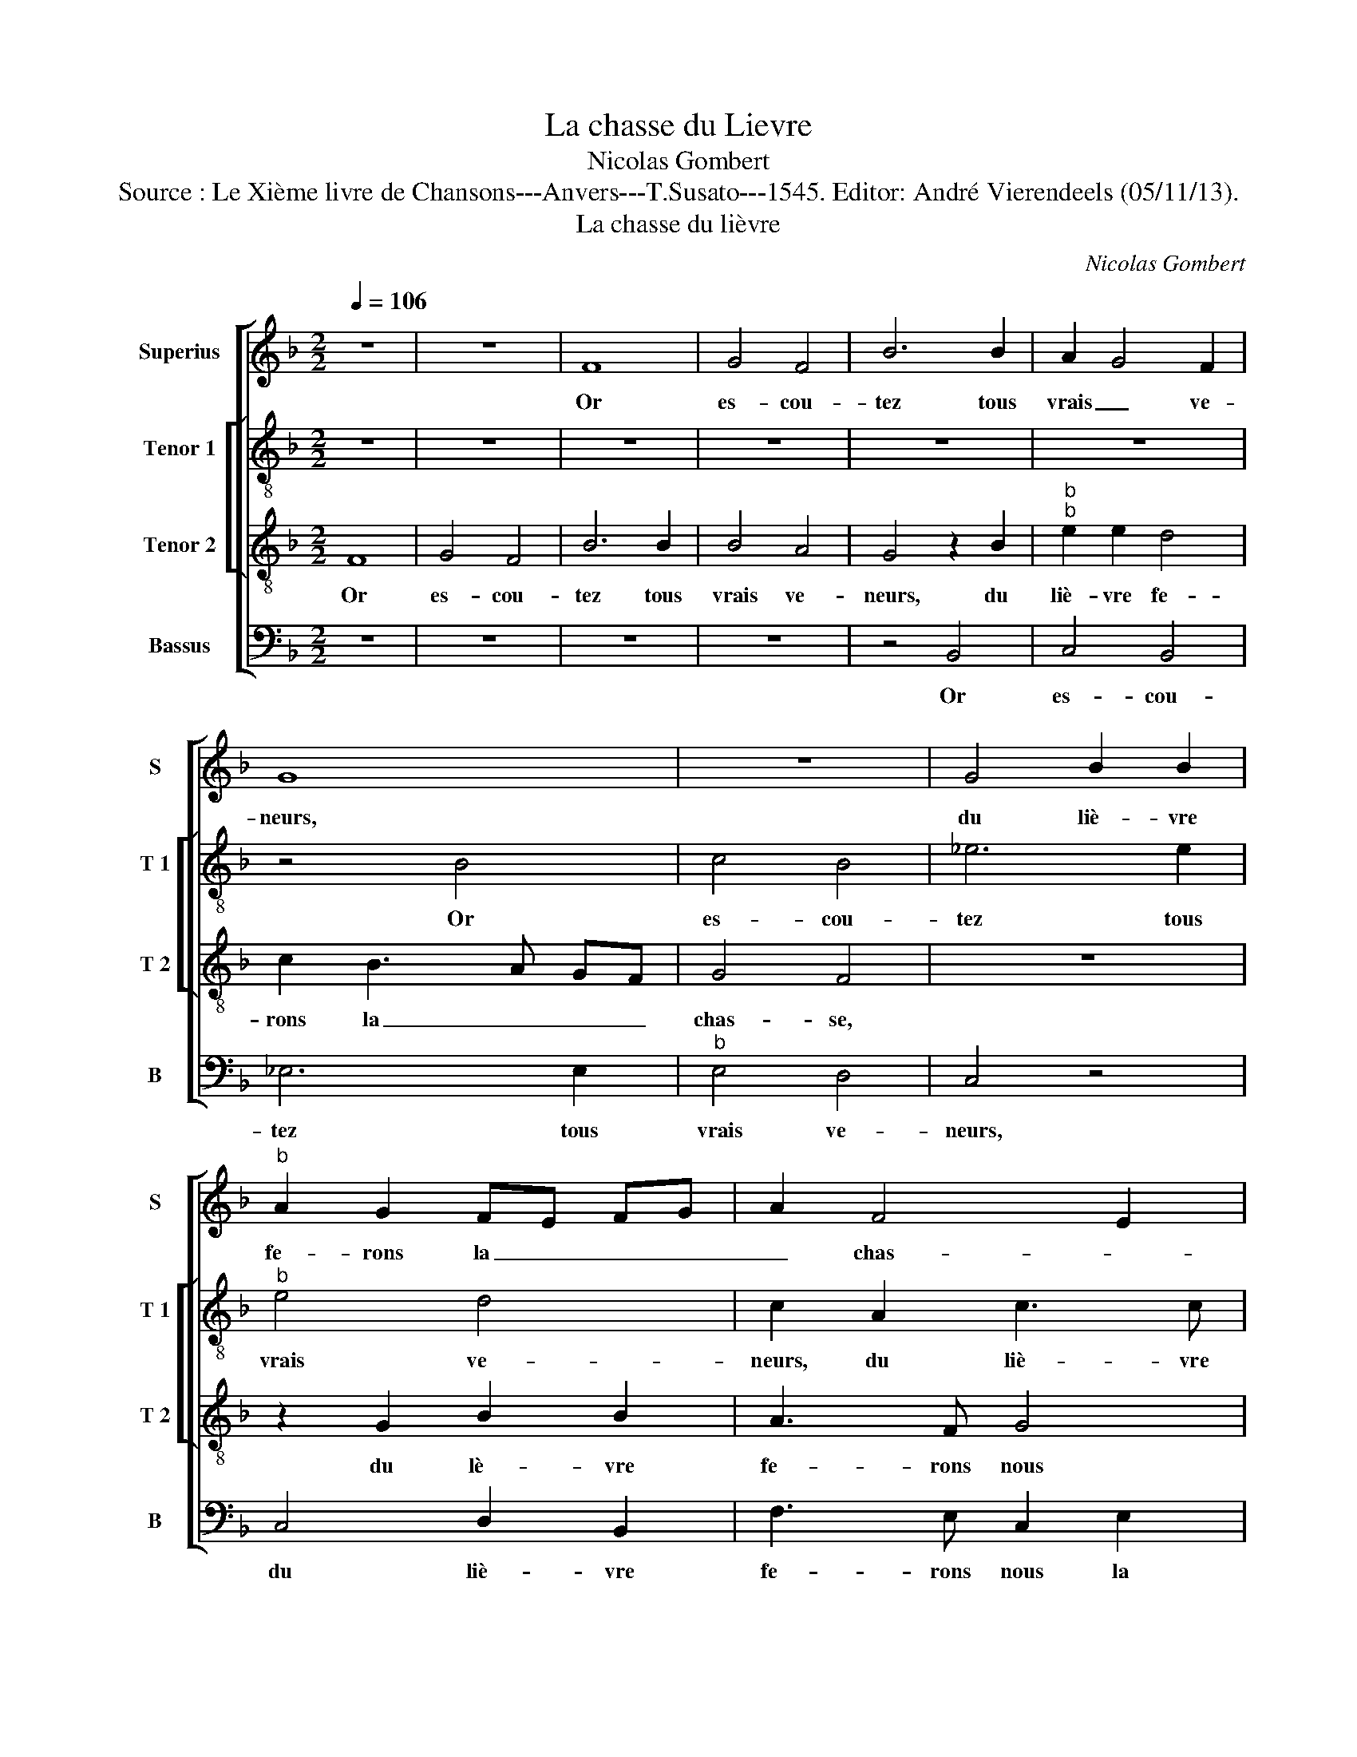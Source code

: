 X:1
T:La chasse du Lievre
T:Nicolas Gombert
T:Source : Le Xième livre de Chansons---Anvers---T.Susato---1545. Editor: André Vierendeels (05/11/13).
T:La chasse du lièvre
C:Nicolas Gombert
%%score [ 1 [ 2 3 ] 4 ]
L:1/8
Q:1/4=106
M:2/2
K:F
V:1 treble nm="Superius" snm="S"
V:2 treble-8 nm="Tenor 1" snm="T 1"
V:3 treble-8 nm="Tenor 2" snm="T 2"
V:4 bass nm="Bassus" snm="B"
V:1
 z8 | z8 | F8 | G4 F4 | B6 B2 | A2 G4 F2 | G8 | z8 | G4 B2 B2 |"^b" A2 G2 FE FG | A2 F4 E2 | %11
w: ||Or|es- cou-|tez tous|vrais _ ve-|neurs,||du liè- vre|fe- rons la _ _ _|_ chas- *|
 F4 z2 G2 | B6 B2 | A3 F G2 A2- | AG F4 E2 | F2 F2 F2 F2 | A3 A G2 G2 | F3 E D4 | z2 G2 B2 B2 | %19
w: se, du|liè- vre|fe- * * rons,|_ la chas- *|se. Res- jou- is-|sons, a- mou- reux|cueurs, _ _|or chas- cun|
 A4 G3 E | F2 G4 F2 | BG AB c3 B | AG F4 E2 | F4 z4 | F2 FG AB c2- | c2 d2 cB AG | F8 | z4 F2 FG | %28
w: plai- sir a-|mas- * *|||se,|as- sem- * blons _ nous,|_ soy- ons _ de- *|het,|son- nez _|
 AB c4 B2 | c2 c2 d4 | z2 A2 F2 G2 | A2 B2 c2 B2- | B2 A4 G2 | A3 G B2 A2- | A2 G2 A4 | z8 | %36
w: vos- trom- pet- tes|et cor- netz,|pour fai- re|l'as- sem- ble- *|||* * e,||
 z2 A2 c3 B/A/ | G2 G2 B3 A/G/ | F2 F2 A3 G/F/ | G2 A2 A2 c2- | cB/A/ G2 G2 B2- | B A/G/ F2 z2 F2 | %42
w: le vent est _|bon, ai- ons tost _|faict, son- nez a _|vant à peu de-|* * * plait, [à peu|_ de- * plait, à|
 (3:2:2c4 c2 (3:2:2B4 B2 | A4 G4- | G4 z2 D2 | (3:2:2G4 G2 (3:2:2F4 F2 | E4 D2 d2 | %47
w: nous est la jour-|ne- e,|_ à|nous est la jour-|ne- e, à|
 cB/A/ G/F/ E/D/ C B,2 C | DE F/G/ A/B/ c2 F2- | F2 E2 F4 | z4 A4- | A8- | A4 z4 | A8- | A4 A4- | %55
w: nous _ _ _ _ _ _ _ _ _|est _ la _ _ _ jour- ne-|* * e,|theuc|_||theuc|_ jouf|
 A4 z2 A2 | A2 A4 A2 | z2 A4 A2- | A2 A2 A4 | G4 F2 F2 | F2 F2 F4 | E8- | E4 E4 | E8 | c8- | c8- | %66
w: _ jouf|jouf jouf jouf|jouf jouf|_ jouf jouf|jouf jouf jouf|jouf jouf jouf|theuc|_ theuc|theuc|theuc.|_|
 c8- | c8- | c8 || z8 | z8 | z8 | z2 A2 A2 A2 | B3 A GF B2 | A2 G3 F/E/ F2 | G2 A2 A2 A2 | %76
w: ||||||Main- te nant|as- sem- blés _ nous|a- vons _ _ des-|chiens, des chiens pour|
 G2 F2 B4 | A4 z2 A2 | A4 z2 A2 | A2 A2 B4 | A2 G2 d4 | c4 z2 c2 | c3 B A2 G2 | F2 B2 A2 G2- | %84
w: nous es- ba-|tre, si|fault, si|fault bien le|buis- son bat-|tre, af-|fin que cour- rent|les fai- * *|
 GF F4 E2 | F4 A4- | A4 z4 | z4 (3c3 c c2 | (3:2:2c4 c2 (3:2:2B4 G2 | (3:2:2A4 B2 (3:2:2c4 c2 | %90
w: |* sons,|_|or lais- sez|cou- rir brif- faut|pre- mier, car il|
 (3:2:2B4 A2 (3:2:2G4 F2 | (3:2:2A4 c2 (3:2:2B4 A2 | (3G2 A3 G (3:2:2F4 E2 | F2 z A A2 A2 | %94
w: scait trop bien le|mes- tier de les-|trou- ver au gis- *|te, aus- si cla-|
 G2 F2 B2 B2 | A2 c2 c2 c2 | B2 A2 A2 G2 | A2 z G G2 G2 | EDEF GE A2 | G2 F3 E/D/ E2 | F4 z2 c2 | %101
w: baut che vieux rou-|tier a- vec cor-|bel, bru- nel, pou-|lier, les- quelz sont|seu- * * * * * res|et ad- * * vi-|sez, te-|
 cBAB cd c2 | A2 c2 cBAB | cd c2 A4 | A8- | A8- | A8 | z2 A2 A2 F2 | G2 A2 B4 | G2 F2 F2 F2 | %110
w: nez bien le- vri- ers et le-|vret- tes par les col- letz|et voz la- cet-|tes,|_||qu'ilz ne fa-|cent dom- mai-|ge de lan- chier|
 E3 C F3 E/D/ |[M:3/2] E4 F2 F4 D2 | D4 G2 G4 E2 | E4 G2 A4 G2 | F2 G4 F4 E2 | F8 G4 | A8 F4 | %117
w: au bos- cai- * *|ge, ain- si au-|rons in- con- ti-|nent de la chas-|se les- ba- te-|ment, de|la chas-|
 F4 B6 A2 | G2 F2 E2 D2 C4 | F6 ED E4 | F12 ||[M:2/2] z4 c4 | c4 c4- | c2 c2 c2 c2 | c4 c4 | %125
w: se les- *||ba- * * te-|ment.|Rau|rau rau|_ quien- ail- le|rau rau|
 A4 z2 A2- | A2 A2 A4 | G4 G2 A2 | A2 G2 F2 A2 | G2 F2 E2 A2 | G2 F2 (3E2 D2 E2 | D2 F3 FFF | %132
w: paux hau|_ hau hau|hau brif- faut|le veult raux paux,|le veult raux paux|raux paux raux _ _|paux, her là je le|
 F2 d3 ddd | d4 c3 c | cc c2 A2 AA | A4 B2 BB | B4 B2 B2 | B2 B2 A2 BA | GA B2 A4 | z4 c4- | %140
w: voy, her, là, je le|voy, her, là,|je le voy et qu'il a|peur, et qu'il a|peur, jouf jouf|jouf jouf et tost il|se des- ro- be|theuc|
 c4 c4 | c6 c2 | c2 c2 c2 z2 | c8 | c4 c4- | c2 c2 c2 c2 | c4 z2 c2- | c2 c2 A3 B | c2 c2 cdcB | %149
w: _ theuc|theuc theuc|theuc theuc theuc|theuc|theuc theuc|_ theuc theuc theuc|theuc hau-|* ber- gier et|li- re li- re li- re|
 AG A/A/B c4 | A2 AA A2 A2 | A2 A2 A2 A2 | A3 G/F/ A2 F2 | (3:2:2F4 G2 (3:2:2A4 B2 | %154
w: li- re li- re- lon fa,|n'as tu point veu cou-|rir le liè- vre|li- re lou- rai- ne|cour là hault par|
 (3:2:2c4 B2 (3:2:2A4 G2 | (3:2:2A4 A2 F4 | A2 GA G2 EE/F/ | G2 AA G2 A2 | F2 GA G4 | A2 GG F4 | %160
w: ces bruy- e- res|li- ron fa|li- re li- ron li- re- lon|fa la ber- gie- re|li- re li- ron|li- re li- ron|
 c2 c2 A3 B | cdcB AGAB | c4 A2 AA | AAAA AAAA/A/ | G2 F2 F2 FG | A2 B2 c3 B | A2 F2 A2 BA | %167
w: hau- ber- gier, ber-|gier et li- re- li- re li- ron|fa, à qui sont|mou- tons que tu mai- nes li- re lou-|rai- ne, ilz sont au|ber- gier qui les|mai- ne, li- re- lon|
 F4 A2 GA | G2 GA B2 F2 | A2 GA G2 B/A/B | F2 G/F/G C4 | c4 c4 | c6 c2 | c4 c2 c2 | c2 c2 c4- | %175
w: fa li- re li-|ron la ber- gie- re|li- re- li- ron li- re- lon|fa li- re- lon fa|hau hau|hau quien-|ail- le bru-|nel, ri- del,|
 c2 A2 A4 | c4 c4 | c6 c2 | c6 c2 | c8 | B2 BB BB B2 | B2 c2 cccc | B2 BB BBBB | A2 A2 z2 c2 | %184
w: _ sou- lart,|her her|her brif-|faut le|veult,|a- vant ma- my- e tu-|sche,- a- vant mes a- mours|tu- sche a- vant mes a- mours|ru- sche, et|
 c2 c2 c4 | A2 AA A4 | B2 BB d4- | d2 c2 c2 c2 | c4 z2 G2 | G2 G2 G2 G2 | G2 G2 G3 F/E/ | %191
w: le ve- cy|et où est il?|Et le ve- là|_ il vient de|cha al-|lez y tost, cop-|pes le bois _ _|
 DBBF BBBB | AAGG GFGG | GEEF EF G2 | A2 F2 F2 F2- | FD E2 DE FG | AB c3 B A2 | G2 F4 E2 | %198
w: _ le ve- là prins aus- si est|il, le ve- là prins aus- si- est|il, le- ve- là prins, ve- là|qu'il y de- meu-|* * re, qu'il _ _ _|_ _ meu- * *||
 F2 c2 c2 c2 | c2 z2 c2 c2 | c2 c2 z4 | B4 B2 B2 | B8 | z2 c2 c2 c2 | c2 c2 c4- | c4 B2 BB | %206
w: re, ha ha ha|ha ha ha|ha ha|hau ha- no-|teau,|que dis tu,|ja- co- teau?|_ Es- cou- tez,|
 BB B4 c2 | cccc c2 c2 | c4 z2 B2 | B2 BB B2 B2 | d8 | c2 cc c4 | c2 cc c2 cc | c8- | c8 || %215
w: il est mort, jay|peur qu'il ne soit des- chi-|ré, se|vous ne vous has- tes|fort,|riens n'y se- ra,|riens n'y se- ra de- mou-|ré.|_|
"^La QUATRIESME PARTIE" A8- | A8 | A8- | A8 | A8 | A4 A4 | A6 A2 | A8 | A4 A2 A2 | A6 A2 | A8- | %226
w: Theuc|_|theuc|_|theuc|theuc theuc|theuc theuc|theuc|theuc theuc theuc|theuc theuc|theuc|
 A8 | A8- | A8 | A4 G2 G2 | F2 F2 G3 G | F2 F2 A2 G2 | F3 E/D/ E2 D2- | D2 C2 D4 | %234
w: _|theuc|_|theuc re- ti-|rons nous, re- ti-|rons nous en brief|es- pa- * * *|* * ce,|
 (3:2:2F4 F2 (3:2:2F4 F2 | (3:2:2F4 F2 F2 A2 | G2 F4 E2 | F6 z2 | z4 A2 BA | GBAG A2 F2 | %240
w: le plus tost que|nous pour- rons, que|_ nous pou-|rons,|tra- vail- lé|som- mes en la chas- se,|
 z4 A2 BA | GBAG F2 B2 | cBAc B AG D/E/ | F G2 F G4 | z2 F2 G4 | A2 F3 F G2- | G2 A2 FF G2- | %247
w: de faim, de|soif que nous a- vons, de|faim, de soif que nous a- * * *|* * * vons,|has- tez|vous tost et sen|_ al- lons, et sen|
 G2 A2 F2 F2 | B3 A G2 GG | A2 F4 FF | G2 _E4 z2 | F2 FE D3 C | z8 | z4 B2 BA | G3 F E2 D2 | %255
w: _ al- lons en|ta- ver- ne pren- dre|gis- te, [pren- dre|gis- te,]|où ce bon liè- vre,||où ce bon|liè- vre men- ge-|
 C4 z2 D2 | E4 CDEF | G2 F4 E2 | F2 z4 A2 | B2 G2 ABcA | Bc d4 cB | A2 A2 A4 | z2 A2 A4 | %263
w: rons à|grant faim des dentz bien|vis- * *|te, à|grant faim des dentz bien vis-||te, je boy|à qui?|
 z2 A2 F2 G2 | A4 z4 | F2 FG A2 c2 | c2 B2 c2 z2 | z8 | A2 AB G2 A2 | B2 G2 F2 z2 | A2 Ad c3 B | %271
w: A mon a-|my,|à mon a- my, ce|po- de- lo,||à mon a- my, ce|po- de- lo,|et moy à ty ce|
 A2 G2 FcBG | A2 z2 z4 | z4 F2 GA | B2 A2 G2 F2 | G2 z2 c3 B | A2 cB A2 G2- | G2 F4 E2 | F4 A2 A2 | %279
w: beau de- my, ce beau de-|my,|où tout d'ung|coup ce de- my-|lot, où- _|_ tout d'ung coup ce|_ de- my|lot, puis nous|
 A2 A2 A2 A2 | A4 A2 AA | A2 A2 A2 A2 | G4 G2 GG | G2 G2 G2 G2 | G4 G3 G | G2 E2 F2 G2 | %286
w: se- rons à re-|pos, quant beut et|men- gé nous au-|rons, puis de- re-|chief com- men- che-|rons tant qu'au-|rons bien de- my-|
 A2 F2 c3 B | A2 Ac B2 A2 | G4 z4 | z6 G2 | GGEE GGEE | GGEE GG E2 | F3 D E3 C | F2 D2 E2 C2 | %294
w: gros, prens là, hos-|tes- se, ve- là le|pot,|ti-|rez à boi- r'aux com- pai- gnons et|a- lu- mez fas- ceaux fa- gotz,|pour aul- cuns chiens|que nous a- vons,|
 F3 F G2 E2 | FF G2 E2 G2 | A2 G2 E4 | z AGA c4 | z AGA c4 |"^b" A2 BA GFEG | AG FE DFGF | %301
w: pour aul- cuns chiens|que nous a- vons, que|nous a- vons,|nos rains au feu|mec- tre vo- lons,|la pan- ce'à ta- * ble, la|pan- ce'à ta- * ble, la pan- ce'à|
 EDCG AG FE/D/ | E2 A,2 C2 D2 | C2 A,2 C2 D2 | C2 G2 c3 B | A2 F2 B3 A | G4 z4 | z4 c2 Bc | %308
w: ta- * ble, le feu au doz, _ _|_ ap- por- tez|nous pou- letz chap-|pons, du beuf, mou-|ton bien gras et|gros,|puis nous com-|
 dBcA G4 | F2 EF GEFD | C8 | F2 AB cBAG | F3 B G2 c2- |[M:2/4] cB/A/ B2 |[M:3/2] c2 A4 B2 G4 | %315
w: pte- rons nos- tr'es- cot,|puis nous com- pte- rons nos- tr'es-|cot,|af- fin que bien nous vous pay-|ons, nous vous pay-||ons, et si pay-|
 A2 F4 G2 E4 | F4 D2 E4 F2 |[M:2/2] E4 c2 cB | AGFB A4- | A4 z4 | c2 cB AGFG | AcFG FG F2- | %322
w: er ne vous pou-|vons, [ne vous pou-|vons,] vous as- si-|gne- rons ung cre- do,|_|vous as- si- gne- rons ung cre-|do, vous as- si- gne- rons ung|
 F2 E2 A2 c2 | cBAG F2 F2 | F2 F2 D2 D2 | C8 |] %326
w: _ cre- do, vous|as- si- gne- rons ung cre-|do, cre- do, cre-|do.|
V:2
 z8 | z8 | z8 | z8 | z8 | z8 | z4 B4 | c4 B4 | _e6 e2 |"^b" e4 d4 | c2 A2 c3 c | B2 A2 G2 g2- | %12
w: ||||||Or|es- cou-|tez tous|vrais ve-|neurs, du liè- vre|fe- rons la chas-|
 gf f4 e2 | f2 F4 E2 | FG AF G2 c2- | c2 A3 B c2 |"^-natural" A2 d3 c/B/ c2 | d2 d2 f2 f2 | %18
w: ||* * * * se. Res-|* jou- is- sons,|a- mou- * * reux|cueurs, or chas- cun|
 e4 d3 B | c2 d4 c2 | d8 | z2 F2 FG AB | c8 | z6 F2 | FG AB c3 d | e2 f2 e2 e2 | d8 | %27
w: plai- sir a-|mas- * *|se,|as- sem- * blons _|nous,|as-|sem- * blons _ nous, _|_ soy- ons de-|het,|
 F2 FG AB c2- | cB AG AG B2 | B2 A2 B2 z d | B2 c2 d2 e2 |"^b" f2 g3 e f2 | g2 f2 d2 e2 | %33
w: son- nez _ _ _ _|_ voz trom- * pet- * tes|et cor- netz, pour|fai- re l'as- sem-|ble- * * e,|pour fai- re l'as-|
 c2 f4 e2 | f2 e2 d4 | z2 d2 f2 ed | c4 z2 c2 | e3 d/c/ B2 B2 | d3 c/B/ c3 d | e2 f e/d/ c2 c2 | %40
w: sem- ble- *|* * e,|le vent est _|bon, le|vent est _ bon, ai-|ons _ _ tost _|_ faict, _ _ _ son|
 e3 d/c/ B2 B2 | d3 c/B/ A4 | z2 c2 g3 g | f3 f e4 |"^b" d2 e3 d d2- | d2 c2 d4 | A4 z4 | %47
w: nez a- * vant à|peu de- * plait|à nous est|la jour- nee,|à nous est la|_ jour- ne-|e,|
 z2 c2 (3:2:2g4 g2 | (3:2:2f4 f2 e2 d2 | c4 A4 | f2 f2 f3 f | f2 f2 z4 | f2 f2 f3 f | f2 f4 e2 | %54
w: à nous est|la jour- ne- *|e, her|her her qui en|ail- le,|her her her tri-|pail- le vient|
 f3 c f2 f2 | f2 f2 f2 f2- | f2 e2 f4 | c2 f2 f2 f2 | f2 f3 fff | e4 d2 d2 | d2 d2 d4 | c8- | %62
w: cha brif- faut, vient|cha cla- baut her-|_ cha bru-|nel vient tost cor-|bel cha ma- my- e|tus- sche jouf|theuc jouf jouf|jouf|
 c4 c4- | c4 z2 c2- | c2 c2 c2 A2 | F2 f4 e2- | e2 f2 e2 e2 | e2 e2 e4- | e8 || e4 e2 e2 | %70
w: _ jouf|_ jouf|_ jouf jouf jouf|jouf jouf jouf|_ jouf jouf jouf|jouf jouf jouf.|_|Main- te- nant|
 f3 e g2 f2 | e2 d4 c2 | d2 f2 f2 f2 | f4 d2 d2 | e2 c2 d4 | z2 d2 f2 cd | ec f3 e/d/ e2 | %77
w: as- sem- blés nous|a- * *|vons, main- te- nant|as- sem- blés|nous a- vons|des chiens pour _|nous _ es- * * ba-|
 f4 z2 f2 | f2 f2 f2 c2 | d2 e2 f4- | f2 ed f2 f2 | f4 z2 f2 | f2 f2 (3c2 d2 e2 | f2 e2 c2 _e2- | %84
w: tre, si|fault il bien le|buis- son bat-|* * * tre, af-|fin, af-|fin que cou- * *|rent les fai- *|
 ed cB c4- | c8 | z8 | (3f3 f f2 (3:2:2f4 f2 | (3:2:2e4 c2 (3:2:2d4 e2 | (3:2:2f4 f2 (3:2:2e4 c2 | %90
w: * * * * sons,|_||or lais- sez cou- rir|bruf- faut pre- mier,|car il scait trop|
 (3d3 e f2 (3:2:2d4 d2 | (3:2:2c4 f2 (3:2:2f4 e2- | (3:2:2e2 c4 (3:2:2d2 c4 | A2 c2 d2 f2 | %94
w: bien le mes- tier de|les trou- ver au|gis- te, aus- si|cla- baut che vieux|
 e2 c2 f2 ed | c2 c2 f2 e2 | e2 c2 f2 e2 | c2 z e d2 d2 | c2 e4 dc | d2 B2 c2 c2 | cBAB cd c2 | %101
w: rou- tier a- vec _|cor- bel, pou- lier,|les- quels sont seu-|res les- quelz sont|seu- res et- ad-|vi- sez, te- nez|bien le- vri- ers et le- vret-|
 A2 c2 cBAB | cd c2 A2 c2 | cBAB cd c2 | A2 f2 fede | fg f2 d2 f2 | fede fg f2 | d2 d2 c3 d | %108
w: tes par les col- letz et|voz la- cet- tes, par|les col- letz et voz la- cet-|tes, par les col- letz et|voz la- cet- tes, par|les col- letz et voz la- cet-|tes, qu'ilz ne fa-|
 e2 e2 f4 | e2 d2 c3 B | c2 c2 d4 |[M:3/2] c4 c2 c4 B2 | B4 d2 d4 c2 | c4 e2 e4 e2 | %114
w: cent dom- mai-|ge de lan- chier|au bos- cai-|ge, ain- si au-|rons in- con- ti-|nent de la chas-|
 d3 c d2 c2 d2 c2 | c8 e4 | f8 d4 | d8 _e4- | e2 f2 g4 f4 | d4 c8 | c12 ||[M:2/2] z8 | z4 f4 | %123
w: se les es- ba- * te-|ment, de|la chas-|se les-|* * ba- *|* te-|ment.||Rau|
 f4 f4- | f2 f2 f2 f2 | f2 f2 f4- | f4 f4 | e4 e4 | e4 c4 | c6 c2 | c4 c4 | A2 d3 ddd | d2 f3 fff | %133
w: rau rau|_ quien- ail- le|hau hau paux|_ jouf|jouf jouf|jouf brif-|faut le|veult raux|paux, her là, je le|voy, her, là, je le|
 f4 e4 | f2 e2 f2 ff | f2 f2 ff f2 | gg f2 d2 dd | d4 f2 ga | ba g2 f4 | f2 ff ff f2 | %140
w: voy, jouf|jouf jouf jouf- ha- lu-|vart, jouf ha- lu- vart,|ha- lu- vart et quil a|peur et tost il|se des- ro- be|jouf jouf jouf jouf haup haup|
 e2 e2 z2 e2 | e4 A2 AA | A2 A2 G2 A2- | AAGG A4 | G2 G2 GGGG | G2 A2 A2 AA | c2 BA G4 | A4 z2 c2 | %148
w: haup haup haup|haup viens cha quien-|ail- le, viens cha|_ mec- tons sur rou-|te,- viens cha quien- ail- le,|mec- tons sur rou- te,|mec- tons sur rou-|te et|
 cdcB AG A/A/B | c2 F2 F2 F2 | F2 F2 F4 | f2 ff f2 ff/f/ | ff f/f/d f2 c2 | %153
w: li- re li- re li- re li- re li-|ron hau que vous|plait mon- seur|nas tu point veu cou- rir le|liè- vre,- li- re lou- rai- ne|
 (3:2:2c4 c2 (3:2:2f4 f2 | (3:2:2f4 f2 (3:2:2f4 f2 | (3f3 e f2 c2 aa/a/ | ffgf e2 gg/f/ | %157
w: cour là hault par|ces bruy- e- res|li- re- lon fa li- re li-|ron li- re li- ron li- re- lon|
 e2 ff e2 f2 | a2 gf e4 | f2 ee c4 | z2 f2 f2 f2 | f2 f2 f2 f2 | f2 f2 f2 f2 | c2 d2 d2 d2 | %164
w: fa la ber- gie- re|li- re- lon fa|li- re- lon fa-|jouf jouf jouf|jouf jouf jouf ha|hau hau quien- ail-|le hoir hoir hoir|
 d2 c2 ffff | f2 d2 z2 f2- | ffff ffff | d2 f2 f2 z f | d2 e2 f2 d2 | f2 ef d2 d2 | d4 e4 | %171
w: hoir ve- la qu'il y de-|meu- re, hau|_ rau rau cor- bel, bor- del sou-|lart, sou- lart, jouf|jouf jouf jouf jouf|jouf jouf jouf jouf fouf|jouf hau|
 e4 e4- | e2 e2 e2 e2 | e4 e2 e2 | e6 c2 | c8 | z2 f2 f2 f2 | e4 e2 e2 | e6 c2 | c2 A2 AAAA | %180
w: raux rau|_ quien- ail- le|bru- nel, ri-|del, sou-|lart,|her her her|her her brif-|faut le|veult, a- vant mes a- mours|
 d2 d2 dddd | d2 c2 cAAA | d2 dd dddB | c2 c2 z4 | f8- | f8 | f8- | f8 | z2 c2 d2 _e2 | %189
w: tu- sche, a- vant mes a-|mours tu- sche, a- vant mes|a- mours tu- sche, a- vant mes|a- mours,|theuc|_|theuc|_|al- lez y|
"^b""^b""^b" ddee d2 e2 |"^b""^b" d2 e2 e4 | f2 ff g2 f2 | f2 d2 ffdd | egga g f2 e | f2 c2 A3 A | %195
w: tost cop- pes le bois, cop-|pes le bois,|le ve- là prins aus-|si est il, ve- là qu'il|y de- meu- re,- _ _ _|_ il fault qu'il|
 dd c2 A2 d2 | e6 dc | d2 B2 c4- | c4 z2 f2 | f2 f2 f2 f2 | F2 F2 B2 BB | B2 g2 gg g2 | %202
w: y de- meu- re, qu'il|y de- *|meu- * re,|_ ha|ha ha ha ha|ha ha hau ha- no-|teau, hau ha- no- teau,|
 g2 gg g3 g | gggg g4 | z2 e2 fgff | _e2 e2 e2 e2 |"^b""^b""^b" e2 e2 e2 e2 | eeee f2 f2 | e4 z4 | %209
w: hau ha- no- teau, que-|dis tu, ja- co- teau,|que dis tu, ja- co-|teau? Es- cou- tez,|il est mort, jay|peur qu'il ne soit des- chi-|ré,|
 f8 | f8- | f8- | f8- | f8- | f8 || F4 F4 | f4 f4 | e3 e e2 e2 | f3 f ffff | e3 e eeee | f4 f4 | %221
w: theuc|theuc|_||||Ha ha|ha ha|quien- ail- le ha|quien- ail- le ha ha ha|quien- ail- le ha ha ha|jouf jouf|
 f4 f4 | f4 f4 | f4 f4 | f2 c2 f2 f2 | f2 f2 f2 c2 | f2 f2 f2 f2 | f4 z2 c2 | f2 f2 f2 c2 | %229
w: jouf jouf|jouf jouf|jouf jouf|jouf jouf jouf jouf|jouf jouf jouf jouf|jouf jouf joufn jouf|jouf ha|ha cla- baut ha|
 f2 f2 e4 | d4 c2 c2 | d3 d e2 e2 | d2 z d c2 B2 | B2 AG A2 BB | d3 d c2 c2 | d4 c3 f | %236
w: ha brif- faut|re- ti- rons|nous, re- ti- rons|nous en brief es-|pa- * * ce, le plus|tost que nous pour-|rons, le plus|
 e2 c2 d2 c2 | A4 z4 | z6 d2 |"^b""^b" edce dc d2 | B2 z4 d2 |"^b""^b" edce dc B2 | _e2 fe d2 z2 | %243
w: tost que nous pour-|rons,|tra-|vail- lé som- mes en la chas-|se, de|faim, de soif que nous a- vons,|que nous a- vons,|
 c2 d4 e2 | c2 d2 d2 e2 | c2 d4 d2 | e2 c2 d4 | e2 c2 d4- | d2 B2 e3 d | c2 cc d4 | B2 BB c3 B | %251
w: has- tes vous|tost, has- tes vous|tost- et sen|al- lons, et|sen al- lons|_ en ta- ver-|ne pren- dre gis-|te, pren- dre gis- *|
 A2 B2 z4 |"^b""^b" e2 ed c2 B2 | A2 G4 F2 | _e2 ed c2 B2 | A2 G2 F4 | z2 G2 AFGA | B2 A2 G4 | z8 | %259
w: * te,|où ce bon liè- vre|men- ge- rons,|où ce bon liè- vre|men- ge- rons|à grant faim des dentz|bien vis- te,||
 d2 e2 cdef | g2 f4 e2 | f4 z2 f2 | f4 z2 f2 | f4 z4 | z2 F2 G2 A2 | B4 z4 | f2 eg e2 f2 | %267
w: à grant faim des dentz bien|vis- * *|te, je|boy, à|qui?|A mon a-|my,|à mon a- my, ce|
 g2 f4 e2 | f2 z2 e2 ee | f2 e2 d2 d2 | c2 z2 z4 | z4 c2 de | f3 e d2 c2 | Bfec d4 | B2 cd eedc | %275
w: po- de- *|lo, à mon a-|my, ce po- de-|lo,|et moy à|ty ce beau de-|my, ce beau de- my,|où tout d'ung coup ce de- my|
 Bcde f3 d | f3 d e2 e2 | d2 c2 cccc | d4 z2 c2 | f3 f ff e2 | ccff ff e2 | d2 z2 ABcd | %282
w: lot, où tout d'ung coup ce|de- my lot, où|tout d'ung coup ce de- my|lot, puis|nous se- rons à re-|pos, puis nous se- rons à re-|pos, quant beut et men-|
 e2 ee d2 z e |"^b" d2 e2 deee |"^b""^b""^b""^b" eedc B2 ee | e3 c d3 e | f4 z2 c2 | f3 e d2 df | %288
w: gé nous au- rons, puis|de- re- chief com- men- che-|rons, com- men- che- rons tant qu'au-|rons bien de- mi-|gros, prens|là, hos- tes- se, ve-|
 e3 d c2 c2 | fedd/d/ c2 B2 | cccc cccc | cccc cccc | d4 z2 c2 | A2 B2 GGAA | Fc d2 B2 cc | %295
w: là le pot, prens|là, hos- tes- se ve- là le|pot, ti- rez à boi- re'aux com- pai-|gnons et a- lu- mez fas- ceaux fa-|gotz, pour|aul- cuns chiens que nous a-|vons, que nous a- vons, que|
 ABGB c2 e2 | d4 c4 | z3 f ef a2- | a2 z f ef a2 | z2 d2 _ed c2 | ccdc B2 B2 | cBAG c2 c2 | %302
w: nous a- vons, que nous _|a- vons,|nos rains au feu,|_ nos rains au feu|la pan- ce'à ta-|ble; le- feu au doz, le|feu au doz, le feu au|
 c2 z c f2 f2 | e2 c2 f2 f2 | e6 c2 | f3 e d2 B2 |"^b" e3 d c4 | z2 f2 efge | fd c2 e2 dc- | %309
w: doz, ap- por- tez|nous pou- letz chap-|pons, du|beuf mou- ton bien|gras et gros,|puis nous com- pte- rons|nos- tr'es- cot, puis nous com-|
 cBcA B c2 B | c2 z2 F2 AB | cBAG FGAB | c2 f2 e2 g2- |[M:2/4] gf g2 |[M:3/2]"^b" e4 f2 d2 e4 | %315
w: * pte- rons nos- tr'es- * *|cot, af- fin que|bien nous vous pay- ons, af- fin que|bien nous vous pay-||ons, et si pay-|
 c2 d4 B2 c4 | A2 d4 c4 B2 |[M:2/2] c2 c2 cBAG | FBAG F4 | z4 B2 AG | A3 G F2 f2 | fedc dedd | %322
w: er ne vous pou-|vons, ne vous pou-|vons, vous as- si- gne- rons|ung cre- do, cre- do,|ung cre- do,|ung cre- do, vous|as- si- gne- rons ung cre- do, cre-|
 c2 c3 BAG | F2 f2 fedc | BAdc B2 B2 | A8 |] %326
w: do, ung cre- do, cre-|do, vous as- si- gne- rons|ung cre- do, cre- do, cre-|do.|
V:3
 F8 | G4 F4 | B6 B2 | B4 A4 | G4 z2 B2 |"^b""^b" e2 e2 d4 | c2 B3 A GF | G4 F4 | z8 | z2 G2 B2 B2 | %10
w: Or|es- cou-|tez tous|vrais ve-|neurs, du|liè- vre fe-|rons la _ _ _|chas- se,||du lè- vre|
 A3 F G4 | d3 c B2 d2- | dc BA B4 | c4 z2 c2 | A3 B c2 G2 | A2 c3 B AG | F4 z2 G2 | B2 B2 A4 | %18
w: fe- rons nous|la _ _ chas-||se. Res-|jou- * is- sons,|a- mou- * reux _|cueurs, or|chas- cun plai-|
 G4 z4 | z4 G4 | B2 B2 A4 | G2 cB AG F2 | A4 G4 | F2 FG AB c2 | d2 cB AG F2 | z2 B2 G2 c2 | %26
w: sir|a-|mas- se, plai-|sir a- * * * mas-|se, _|as- sem- * blons _ nous,|soy- ons _ de- * het,|soy- ons de-|
 A2 B2 Bc de | f2 F2 FG AB | c2 CD EC F2- | F2 E2 F4 | z8 | z6 B2 | G2 A2 B2 c2- | cA d4 c2 | %34
w: het, son nez- trom- pet- *|tes, son- nez trom- pe- *|tes et _ _ _ _|_ cor- netz,||pour|fai- re- l'as- e-|sem- * ble- *|
 B4 A2 F2- | FG A4 G2 | A8 | z2 E2 G3 F/E/ | D2 D2 F3 E/D/ | C2 F2 z2 A2 | c3 B/A/ G2 G2 | %41
w: ||e,|le vent est _|bon, ai- ons _ _|tost faict, son-|nez a- * vant à|
 B3 A/G/ F2 D2 | E2 F3 D E2 | F2 z F (3:2:2c4 c2 | (3:2:2B4 B2 (3:2:2A4 A2 | G4 A2 F2 | %46
w: peu de- * plait, à|peu de- * *|plait, à nous est|la jour- ne- e,|à nous est|
 (3:2:2c4 c2 (3:2:2B4 B2 | A4 G2 G2 | A2 GF A2 B2 | G4 F4 | z2 c2 c2 c2- | cc c2 c4 | %52
w: la jour- ne- e|à nous est|la jour- * * *|ne- e,|her her qui|_ en ail- le,|
 z2 c2 c2 c2- | cc c2 c4 | z2 c2 c2 c2 | c2 z c c2 c2 | d2 c4 c2 | c4 c3 c | c2 c2 c2 c2- | %59
w: her her her|_ tri- pail- le,|vient cha brif-|faut, vient cha cla-|baut her bru-|nel vient cha|cor- bel cha ma-|
 cccc A2 A2 | A4 B4 | z2 G4 G2 | G2 A2 AAGE | G2 GG GGGG | G2 G2 A2 c2 | A2 F2 A2 G2 | A4 A2 F2 | %67
w: * my- e tus- sche jouf|jouf jouf|jouf jof|cha ma- my- e tus- sche|her brou- tart her sou- lart jouf|jouf jouf jouf jouf|jouf jouf jouf jouf|jouf jouf jouf|
 G2 A2 A4- | A8 || z4 c4 | c2 c2 d3 c | B2 A2 G4 | A2 d2 c2 c2 | d3 c BA d2 | cB AG A4 | %75
w: jouf jouf jouf.|_|Main-|te- nant as- sem-|blés nous a-|vons, main- te- nant|as- sem- * * blés|nous _ _ _ a-|
 G2 F2 A3 B | c2 d4 cB | c2 d2 c4 | z2 d2 cB AG | F2 c2 d4 | c2 B2 A4 | z2 A2 A4 | z2 c2 c3 B | %83
w: vons des chiens pour|nous es- * *|* ba- tre,|si fault _ bien _|le buis- son|ba- * tre,|af- fin,|af- fin que|
 A2 G2 F2 B2- | BA F2 G4 | A4 z4 | (3c3 c c2 (3:2:2c4 c2 | (3:2:2B4 B2 (3:2:2A4 A2 | %88
w: cour- rent les fai-||sons,|or lais- sez cou- rir|brif- faut le pre-|
 (3c3 B A2 (3:2:2G4 G2 | (3:2:2d4 d2 (3:2:2c4 A2 | (3:2:2B4 c2 (3:2:2B4 B2 | %91
w: mier _ _ car il|scait trop bien le|mes- * tier de|
 (3:2:2A4 A2 (3:2:2d4 c2 | (3:2:2c4 A2 (3:2:2B2 G4 | F2 z F F2 F2 | G2 A2 A2 G2 | A2 z A A2 A2 | %96
w: les trou- ver au|gis- * * *|te, aus- si cla-|baut che vieux rou-|tier a- vec cor-|
 G2 F2 B2 B2 | A2 z c B2 B2 | G2 c3 B AG | BA GF G4 | F2 c2 cBAB | cd c2 A2 c2 | cBAB cd c2 | %103
w: bel, bru- nel, pou-|lier, les- quelz sont|seu- res et ad- *|vi- * * * sez,|te- nez bien le- vri- ers|et le- vret- tes par|les col- letz et voz la- cet-|
 A4 z4 | F2 FE DEFG | F2 D2 F2 FE | DEFG F2 D2 | F4 A2 A2 | c2 c2 d4 | c2 A2 A2 F2 | G2 A2 B4 | %111
w: tes,|par les col- letz et voz la-|cet- tes, par les col-|letz et voz la- cet- tes,|qu'ilz ne fa-|cent dom- mai-|ge de lan- chier|au bos- cai-|
[M:3/2] G4 A2 A4 F2 | F4 B2 B4 G2 | G4 c2 c4 c2 | A2 B4 A2 G4 | F8 c4 | c4 A4 B4- | %117
w: ge, ain- si au-|rons in- con- ti-|nent de la chas-|se les- ba- te-|ment, de|la chas- se|
 B2 A2 G2 F2 _E4 | c6 B2 A2 G2 | B4 G8 | F12 ||[M:2/2] A8- | A8- | A8- | A8 | z2 c4 c2 | c6 c2 | %127
w: _ _ _ _ les-|ba- * * *|* te-|ment.|Theuc|_|||rau rau|rau quien-|
 c2 c2 c4 | c4 A3 F | G2 A2 G2 z F | G2 A2 G2 G2 | F2 B3 BBB | B4 A3 A | AA A2 A2 G2 | %134
w: ail- le rau|raux paux brif-|faut le veult brif-|faut le veult raux|paux, her là, je le|voy, her, là,|je le voy, jouf jouf|
 A2 G2 cc c2 | dd c2 d2 dd | d4 ff f2 | ff f2 z2 d2 | dddd d2 d2 | cc c2 AA A2 | G2 A2 G2 A2 | %141
w: jouf jouf ha- lu- vart,|[ha- le- vart] et qu'il a|peur, ha- lu- vart,|ha- lu- vart, et|tost il se des- ro- be,|jouf jouf jouf houp houp houp|houp houp houp houp|
 G2 AA E2 E2 | F2 E4 F2 | E2 E2 F2 F2 | E2 E2 EEEE | E2 EE FE A2- | AG F4 E2 | F2 c4 c2 | %148
w: vien cha quien- ail- le|vuou vuou vuou|vuou vuou vuou vuou|vuou viens cha quien- ail- le,|mec- tons sur rou- * *||te, hau- ber-|
 A3 B c2 c2 | cdcB AG A/A/B | c4 c2 cc | c2 cc/c/ c2 c2 | c3 c/A/ c2 A2 | (3:2:2A4 B2 (3:2:2c4 d2 | %154
w: gier, ber- gier et|li- re li- re li- re li- re- lon|fa,- n'as tu point|veu cou- rir le liè- vre|li- re lou- rai- ne|cour là haut par|
 (3:2:2A4 d2 (3:2:2c4 B2 | (3:2:2c4 d2 A2 c2 | c6 c2 | c2 c2 c2 c2 | c2 c2 c4- | c2 c2 A4- | %160
w: ces bruy- e- res|li- ron fa hau|hau de|par dieu mon a-|my cor- bel-|* le vault|
 A4 c2 c2 | A3 B cdcB | AGAB cccc | AAFF FFFF/F/ | B2 A2 A2 d2 | c2 B2 A2 AB | c2 A2 d3 d/d/ | %167
w: _ hau ber-|gier et li- re li- re|li- re li- re- lon, à qui sont|mou- tons que tu mai- ne li- re lou-|rai- ne, ilz sont|au ber- gier qui les|mai- ne li- re- lon-|
 A2 d2 c2 Bc | B2 cc d2 B2 | c2 Bc B2 dd/d/ | B2 B2 B/B/ G2 G/G/ | A4 G2 G2 | EF G2 A4 | %173
w: fa et li- re li-|ron, la ber- gie- re|li- re li- ron li- re- lon|fa li- re- lon fa li- re-|lon, que vous|plaist il mon- sei-|
 G3 G A2 AA | A2 A2 A2 A2 | A3 A/F/ A2 F2 | (3:2:2F4 G2 (3:2:2A4 B2 | (3:2:2c4 B2 (3:2:2A4 G2 | %178
w: gneur, va ce che- min|qui ver- doi- e|li- re lou- rai- ne,|tu vois bien qui|ne se bou- ge,|
 (3:2:2A4 B2 c2 A2- | AF A/A/F c2 A2 | G3 A B2 F2 | G2 AG F4 | G2 GB F2 G/A/F | F4 A2 AA | %184
w: li- ron fa li-|* re li- re- lon fa li-|re lou- rai- ne|li- re li- re|li- re- lon fa li- re- lon|fa, et- le ve-|
 A4 c2 cc | dddd d4 | d2 dd dBBB | A2 A2 A4- | A4 B4 | B2 B2 B2 B2 | B2 B2 B4- | B2 d2 d2 d2 | %192
w: cy, et où est|il, et où est il?|Et le ve- là, il vient de|cha de cha,|_ al-|lez y tost cop-|pes le bois,|_ ve- là prins|
 c2 B2 A2 B2 | c6 c2 | c2 A2 c2 d2 | B2 AG FG AB | c3 B/A/ G2 c2 | BA GF G4 | F2 A2 A2 A2 | %199
w: aus- si est il,|ve- là,|qu'il y de- meu-||* * * re, il|fault, _ _ _ _|il fault qu'il meu-|
 A2 z2 A2 A2 | A2 A2 d2 d2 | dd d2 dd d2- | d2 d2 _e2 e2 |"^b""^b""^b" e2 e2 e4 | cBAG AGAA | %205
w: re, ha ha|ha ha hau hau|ha- no- teau, ha- no- teau,|_ que dis tu,|ja- co- teau,|que _ _ _ dis tu, ja- co-|
 G4 G2 GG | GG G4 A2 | AGAG A2 A2 | A2 G3 ABc | de f2 d2 d2 | d3 c/B/ A2 B2 | A4 A2 AA | A4 A2 AA | %213
w: teau? Es- cou- tez,|il est mort, jay|peur qu'il ne soit des- chi-|ré, se vous ne vous|has- tes fort, ne vous|has- * * * tes|fort, riens n'y se-|ra, riens n'y se-|
 A2 AA A4- | A8 || c4 c2 c2 | c2 c2 c2 c2- | c2 c3 c c2 | c2 c2 c2 c2- | cc c2 c2 c2 | %220
w: ra de- mou- ré.|_|Ha ha ha|ha ha ha ha|_ her her her|quien- ail- le her|_ her her tri- pail-|
 c2 F2 AB c2- | cd c3 B c2 | F2 c2 c2 c2 | F2 c2 c2 c2 | AB c2 A2 d2- | d2 c2 AB c2 | A2 d4 c2 | %227
w: le vien cha brif- faut,|_ vien cha cla- baut|ha ha bru- nel|ha ha cor- bel|cha ma- my- e tus-|* sche cha mes a-|mours ru- sche|
 F2 c2 c2 c2 | F2 c2 c2 c2 | c8 | A4 G2 G2 | B2 A2 c2 c2 | A2 z B G2 F2 | G4 F2 FF | %234
w: ha ha cla- baut|ha ha ha brif-|faut|re- ti- rons|nous, re ti- rons|nous, en brief es-|pa- ce, le plus|
 (3:2:2B4 B2 (3:2:2A4 A2 | B4 A3 B | c2 A2 B2 G2 | F2 A2 BAGB | AG A2 F4 | z4 z ABA | GBAG F4 | %241
w: tost que nous pou-|vons, le plus|tost que nous pour-|rons, tra- vail- lé som- mes|en la chas- se,|de faim, de|soif que nous a- vons,|
 z2 A2 BAGB | AG F2 B2 cB | AcBA G2 G2 | A2 B4 G2 | z2 A2 B4 | c2 A3 A B2 | c2 A2 B4 | z2 G4 c2- | %249
w: de faim, de soif que|nous a- vons, de faim, de|soif que nous a- vons, que|nous a- vons,|has- tez|vous tost et sen|al- * lons|en ta-|
 cB A2 AA B2- | B2 G2 GG A2 | F4 z4 | B2 BA G3 F | E2 E2 D4 | B2 BA G2 F2 | E2 E2 D4 | z8 | %257
w: * ver- ne pren- dre gis-|* te, pren- dre gis-|te,|où ce bon liè- vre|men- ge- rons,|où ce bon liè- vre|men- ge- rons||
 z4 B2 c2 | ABGA B2 A2 | G2 c3 B A2 | G2 A2 B4 | c2 c2 c4 | z2 c2 c4 | z2 c2 d2 cB | A2 z d B2 c2 | %265
w: à grant|faim des dentz bien vis- te,|à grant faim des|dentz bien vis-|te, je boy,|à qui?|A mon a- *|my, à mon a-|
 ddde cdef | d4 c2 cd | B2 c2 d2 B2 | c2 z2 c2 cc | d2 c2 A2 B2 | A4 A2 Ad | c3 B A2 G2 | %272
w: my, ce po- de- lo, ce po- de-|lo, à mon a-|my, à mon a-|my, à mon a-|my, ce po- de-|lo, et moy à|ty ce beau de-|
 F2 z2 z4 | F2 GA BAGF | G2 z2 z4 | z4 A3 B | c2 AB c2 c2 | B2 A2 G2 G2 | B2 B2 c2 A2 | %279
w: my,|où tout d'ung coup ce de- my|lot|où tot|d'ung coup ce de- my|lot, d'ung- coup ce|de- my lot, puis|
 ccdc d2 c2 | ABcA d2 c2 | F2 AB cd e2 | EFGA BG c2 | B2 Bc cBcc |"^b""^b" Bcde d2 cc | %285
w: nous se- rons à re- pos,|puis nous se- rons à re-|pos, quant beut et men- gé,|quant beut et men- é nous au-|rons, puis de- re- chief com- men-|che- rons tant qu'au- rons ung de-|
 c2 G2 B2 B2 | A8 | z6 F2 | c3 B A2 Ac | B2 A2 G4 | z GAG EEGG | EEGG EEGG | G2 B2 G2 A2 | %293
w: my gros, de- my|gros,|prens|là, hos- tes- se, ve-|là le pot,|ti- rez à boi- re'aux com- pai-|gnons et a- lu- mez fas- ceaux fa-|gotz, pour aul- cuns|
 FFGG E2 z c | A2 B2 G2 z e | cdBG AG c2- | c2 B2 GAGA | c3 c c2 F2 | c2 c2 c2 F2 | c2 z A BAGG | %300
w: chiens que nous a- vons, que|nous a- vons, pour|aul- cuns chiens que nous a- vons,|_ a- vons, noz rains au|feu mec- tre vo-|lons, mec- tre vo-|lons, la pan- ce'à ta- ble,|
 z GAG FF z F | GFEE FG AG/F/ | G2 z F A3 B | G2 z F A3 B | GG c3 B A2 | F2 B3 AGG | c3 B A2 z c | %307
w: la pan- ce'à ta- ble, la|pan- ce'à ta- ble, le feu au- * *|doz, ap- por- tez|nous po- letz chap-|pons, du beuf, mou- ton|bien gras et gros, bien|gras et gros, puis|
 BcdB cAGA | FG A2 c2 BG | AFGA GAFG | A2 F2 ABcB | AGFG AB c2 | A2 d2 cd ec |[M:2/4] d4 | %314
w: nous com- pte- rons nos- tr'es- cot, puis|nous com- pte- rons nos- tr'es-|cot, puis nous comp- te- rons nos- tr'es-|cot, af- fin que bien nous|vous pay- ons, af- fin que bien|nous vous pay- * * *||
[M:3/2] c4 d2 B4 c2 | A4 B2 G4 A2 | A4 B2 G4 F2 |[M:2/2] G4 z4 | z4 c2 cB | AGFA GFED | %320
w: ons, et si pay-|er ne vous pou-|vons, ne vous pou-|vons,|vous as- si-|gne- rons ung cre- do, cre- do, cre-|
 E2 c2 cBAG | FGBG AcAB | G4 c2 cB | AGFG A2 z A | F3 A F2 F2 | F8 |] %326
w: do, vous as- si- gne- rons|ung cre- do, cre- do, cre- do, cre-|do, vous as- si-|gne- rons ung cre- do, cre-|do, cre- do, cre-|do.|
V:4
 z8 | z8 | z8 | z8 | z4 B,,4 | C,4 B,,4 | _E,6 E,2 |"^b" E,4 D,4 | C,4 z4 | C,4 D,2 B,,2 | %10
w: ||||Or|es- cou-|tez tous|vrais ve-|neurs,|du liè- vre|
 F,3 E, C,2 E,2 | D,E, F,2 G,2 B,2- | B,A, G,F, G,4 | F,4 z2 C,2 | D,4 C,4 | F,6 F,2 | %16
w: fe- rons nous la|chas- * * * *||se. Res-|jou- is-|sons, a|
 F,2 E,D, E,4 | D,8 | z6 D,2 | F,2 F,2 E,4 | D,8 | z6 F,,2 | F,,G,, A,,B,, C,4 | %23
w: mou- * * reux|cueurs,|or|chas- cun plai-|sir|a|sem- * blons _ nous,|
 z2 D,2 C,B,, A,,G,, | F,,2 F,,2 F,,G,, A,,B,, | C,2 B,,2 C,2 C,2 | D,4 z2 B,,2 | %27
w: soy- ons _ de- *|het, as- sem- * blons _|nous, soy- ons de-|het, son-|
 B,,C, D,E, F,2 F,,2 | F,,G,, A,,B,, C,2 D,2 | C,2 C,2 B,,4 | z8 |"^b" z2 E,2 C,2 D,2 | %32
w: nez _ _ _ _ trom-|pet- * * * * tez|et cor- netz,||pour fai- re|
"^b""^b" E,2 F,2 G,2 E,2 | F,2 D,2 B,,2 C,2 | D,2 E,2 F,3 E, | D,3 C, B,,4 | A,,4 z2 A,,2 | %37
w: l'as- sem- ble- *|* * e, pour|fai- re l'as- *|sem- * ble-|e, le|
 C,3 B,,/A,,/ G,,2 G,,2 | B,,3 A,,/G,,/ F,,4 | z2 D,2 F,3 E,/D,/ |"^b" C,2 C,2 E,3 D,/C,/ | %41
w: vent est _ bon, ai-|ons tost _ faict,|son nez a- *|vant à peu de- *|
 B,,2 B,,2 D,3 C,/B,,/ | A,,4 z4 | z6 C,2 | (3:2:2G,4 G,2 (3:2:2F,4 F,2 |"^b" E,4 D,4 | z6 B,,2 | %47
w: plait, à peu de- *|plait,|à|nous est la jour-|ne- e,|à|
"^b""^b" (3:2:2F,4 F,2 (3:2:2E,4 E,2 | D,4 C,2 B,,2 | C,4 F,,2 F,2 | F,2 F,3 F, F,2 | F,4 z2 F,2 | %52
w: nous est la jour-|ne- * *|* e, her|her her brif- faut|her her|
 F,2 F,3 F, F,2 | F,4 z4 | F,8- | F,8 | z4 F,4 | F,8- | F,8 | C,4 D,2 D,2 | D,2 D,2 B,,4 | %61
w: her her tri- pail-|le|theuc|_|theuc|theuc|_|jouf jouf jouf|jouf jouf cha|
 z2 C,3 C,C,C, | C,2 A,,2 C,2 C,C, | C,3 C, C,2 C,2 | C,2 C,2 A,,2 F,,2 | C2 A,2 F,2 C,2 | %66
w: mes a- mours thus-|ce her her brou- tart|her brou- tart her|her her sou- lart|her her sou- lart|
 A,,2 F,,2 A,,2 C,2 | C,2 A,,2 A,,4- | A,,8 || z4 A,4 | A,2 A,2 B,3 A, | G,2 F,2 E,4 | %72
w: jouf jouf jouf jouf|jouf jouf jouf.|_|Main-|te- nant as- sem-|blés nous a-|
 D,2 D,2 F,2 F,2 | B,,6 B,,2 | C,2 E,2 D,4 | G,,2 D,2 D,2 F,2 | E,2 D,2 G,4 | F,2 D,2 F,4 | %78
w: vons, main- te- nant|as- sem-|blés nous a-|vons des chiens pour|nous es- ba-|* * tre,|
 z2 D,2 F,3 E, | D,2 C,2 B,,C, D,E, | F,2 G,2 D,4 | z2 F,2 F,4 | z2 F,2 F,2 C,2 | %83
w: si fault, si|fault bien le _ buis- *|son ba- tre,|af- fin,|af- fin que|
 D,2 E,2 F,2 _E,2- | E,2 F,2 C,4 | F,,4 (3F,3 F, F,2 | (3:2:2F,4 F,2 (3:2:2E,4 C,2 | %87
w: cour- rent les fai-||sons, or lais- sez|cou- rir brif- faut|
 (3:2:2D,4 D,2 (3F,3 E, D,2 | C,4 z4 | (3:2:2z4 D,2 (3:2:2A,4 A,2 | (3:2:2G,4 F,2 (3:2:2G,4 D,2 | %91
w: le pre- mier, le pre-|mier|car il scait|trop bien le mes-|
 (3:2:2F,4 F,2 (3:2:2B,,4 C,2 | (3:2:2E,2 F,4 (3:2:2B,,2 C,4 | F,,2 F,2 D,2 D,2 | E,2 F,2 D,2 E,2 | %95
w: tier de les trou-|ver au gis- *|te, aus- si cla-|baut che vieux rou-|
 F,2 z F, F,2 C,2 | E,2 F,2 D,2 E,2 | F,2 z C, G,2 G,2 | C,3 D, E,2 F,2 | B,,2 D,2 C,4 | %100
w: tier a- vec cor-|bel, bru- nel, pou-|lier, les- quelz sont|seu- * * res|et- ad- vi-|
 F,,4 F,4- | F,8- | F,8- | F,4 z2 F,2 | F,E,D,E, F,G, F,2 | D,2 F,2 F,E,D,E, | F,G, F,2 D,2 D,2 | %107
w: sez, Theuc|_||* te-|nez bien le- vri- ers et le-|vret- tes par les col- letz|et voz la- cet- tes,|
 D,3 D, F,2 E,D, | C,4 B,,4 | z2 D,2 F,2 E,D, | C,2 C,2 B,,2 B,,2 |[M:3/2] C,4 F,,2 F,,4 B,,2 | %112
w: qu'ilz ne fa- cent dom-|mai- ge|de lan- * *|chier au bos- cai-|ge, ain- si au-|
 B,,4 G,,2 G,,4 C,2 | C,4 C,2 A,,4 C,2 |"^b" D,2 G,,4 A,,2 B,,2 C,2 | F,,8 z4 | F,4 F,4 B,,4 | %117
w: rons in- con- ti-|nent de la chas-|se les- ba- * te-|ment,|de la chas-|
 B,6 A,2 G,2 F,2 |"^b" E,2 D,2 C,4 F,4 | B,,4 C,8 | F,,12 ||[M:2/2] F,4 F,4 | F,6 F,2 | %123
w: se les- * *|* * ba- *|* te-|ment.|Rau rau|rau quien-|
 F,2 F,2 F,2 F,2 | F,6 F,2- | F,2 F,2 F,4- | F,2 F,2 F,4 | C,4 C,2 B,,2 | A,,2 C,2 F,,2 F,2 | %129
w: ail- le rau raux|paux paux|_ hau hau|_ hau hau|brif- faut le|veult, raux paux, raux|
 E,2 F,2 C,2 F,2 | E,2 F,2 C,2 C,2 | D,2 B,,3 B,,B,,B,, | B,,4 D,2 D,2 | D,2 D,2 A,,B,,C,C, | %134
w: paux brif- faut, brif-|faut le veult raux|paux, her là, je le|voy, jouf jouf|jouf jouf her, là, je le|
 F,,2 C,C, F,,C,F,F, | D,D,F,F, B,,2 B,B, | G,2 B,B, B,2 B,,2 | B,,B,, B,,2 z D,G,F, | %138
w: voy et qu'il a peur, et qu'il|a peur, [ha- lu- vart,] ha- lu-|vart, ha- lu- vart, et|qu'il a peur, et tost il|
 G,D, G,2 D,2 F,2 | F,F,F,F, F,2 F,2 | C,2 A,,B,, C,2 A,,B,, | C,2 A,,2 A,,A,, A,,2 | %142
w: se des- ro- be, jouf|jouf jouf jouf jouf jouf jouf|hau hau hau hau vuou vuou|vuou vuou vuou vuou hau|
 F,,2 A,,2 C,2 F,,2 | A,,2 C,2 F,,2 A,,2 | C,2 C,2 C,C,C,C, | C,2 A,,4 F,,2 | A,,3 B,, C,4 | %147
w: hau hau hau vuou|vuou vuou vuou vuou|vuou viens- cha quien- ail- le,|mec- tons sur|rou- * *|
 F,,4 z4 | F,,8- | F,,8- | F,,8- | F,,8 | F,,8- | F,,8- | F,,8- | F,,8 | F,2 E,F, C,4 | %157
w: te,|bus|_|||bus|_|||li- re li- ron|
 C,2 F,2 C,2 F,,2 | F,2 E,F, C,4 | F,,2 C,C, F,,2 F,2 | F,6 F,2 | F,2 F,2 F,2 F,2 | F,2 F,2 F,4- | %163
w: la ber- gie- re,|li- re li- ron|li- re- lon fa hau|hau de|par dieu mon a-|my cor- bel-|
 F,2 D,2 D,4 | z2 F,2 F,2 D,2 | F,2 G,2 F,4- | F,4 D,4 | D,2 D,D, F,2 G,F, | G,2 C,2 B,,2 B,,B,, | %169
w: * le veult,|ve- là qu'il|y de- meu-|* re|li- re li- ron la ber-|gie- re, li- re li-|
 F,2 G,F,/F,/ G,4 | z4 C,2 C,2 | A,,3 B,, C,2 C,2 | C,D,C,B,, A,,G,, A,,/A,,/B,, | C,4 A,,2 A,,2 | %174
w: ron li- re- lon fa,|Hau- ber-|gier, ber- gier et|li- re li- re li- re- lon fa, où|va ce che-|
 A,,2 A,,A,, A,,2 A,,2 | A,,2 A,,2 A,,3 A,,/F,,/ | A,,2 F,,2 (3:2:2F,,4 G,,2 | %177
w: min qui ver- doi- e|li- re lou- rai- ne|tu vois bien qui|
 (3:2:2A,,4 B,,2 (3:2:2C,4 B,,2 | (3:2:2A,,4 F,,2 (3:2:2A,,4 A,,2 | F,,4 A,,3 G,,/A,,/ | %180
w: ne se bou- ge,|li- re li- ron|fa, li- re li-|
 G,,4 G,,2 B,,2 | B,,2 F,,2 A,,3 G,,/A,,/ | G,,4 B,,3 A,,/B,,/ | F,,4 F,2 F,F, | F,4 F,2 F,F, | %185
w: ron, la ber-|gie- re, li- re- lon|fa, li- re- lon|fa, et le- ve-|cy, et où est|
 F,D,D,D, D,4 | B,,2 B,,B,, B,,B,,B,,B,, | F,2 F,2 F,4- | F,4 z2 _E,2 |"^b""^b" G,2 E,2 G,2 E,2 | %190
w: il, et où est il?|Et le ve- là, il vient de|cha de cha,|_ al-|lez y tost, cop-|
"^b""^b" G,2 E,2 E,3 D,/C,/ | B,,B,,B,B, G,G,B,B, | F,F,G,G, D,D,G,G, | C,C,C,D, C,D, C,2 | %194
w: pes le bois, _ _|_ le ve- là prins aus- si est|il, le ve- là prins aus- si est|il, le- ve- là prins, ve- là|
 F,,2 F,2 F,F,F,F, | B,,2 C,2 D,2 D,2 | C,3 D, E,2 F,2 | B,,2 D,2 C,4 | F,,4 F,4- | F,8 | z4 G,4- | %201
w: prins, ve- là qu'il y de-|meu- re, ve- là|qu'il _ _ y|de- meu- *|re, Theuc|_|theuc|
 G,8- | G,4 _E,4 |"^b""^-natural" E,2 C,2 C,C,C,C, | A,,B,,C,C, F,E,F,F, | C,4 _E,2 E,E, | %206
w: _|* ha|ha- no- teau, que dis tu,|ja- co- teau, que dis tu, ja- co-|teau? Es- cou- tez,|
"^b""^b""^b" E,E, E,4 A,,2 | C,C,C,C, F,,3 G,, | A,,2 C,D, E,F,G,A, | B,2 B,,2 B,,2 B,,B,, | %210
w: il est mort, jay|peur qu'il ne soit des- chi-|ré, se vous ne vous has- tes|fort, si vous ne vous|
 B,,2 B,,2 D,4 | F,2 F,F, F,4 | F,2 F,F, F,2 F,F, | F,8- | F,8 || z8 | F,4 F,4 | A,4 A,4 | %218
w: has- tes fort,|riens n'y se- ra,|riens n'y se- ra de- mou-|ré.|_||jouf jouf|jouf jouf|
 F,4 F,4 | A,4 A,4 | F,4 F,2 F,2 | F,6 F,2 | F,2 F,2 F,4 | F,4 F,2 F,2 | F,4 F,4 | F,2 F,2 F,4 | %226
w: jouf jouf|jouf jouf|vien cha brif-|faut, vien|cha cla- baur|ha bru- nel|ha ha-|cor- bel, jouf|
 F,4 F,4 | F,4 F,4 | F,4 F,2 F,2 | F,4 z4 | D,4 E,2 E,2 | B,,2 D,2 C,2 C,2 | D,2 B,,2 C,2 D,2 | %233
w: jouf jouf|jouf jouf|jouf jouf jouf|jouf|re- ti- rons|nous en brief es-|pa- ce, le plus|
"^b" E,4 D,2 B,,B,, | B,,3 B,, F,2 F,2 | B,,4 F,3 F, | C,2 F,2 B,,2 C,2 |"^b" F,,4 D,2 E,D, | %238
w: tost que nous pour-|rons, le plus tost|que nous pour-|rons, que nous pour-|rons, tra- vail- lé|
"^b" C,E,D,C, D,2 B,,2 | z6 D,2 |"^b""^b" E,D,C,E, D,C, B,,2 | z4 D,2 E,D, |"^b" C,2 F,2 G,F,E,G, | %243
w: som- mes en la chas- se|de|faim, de soif que nous a- vons,|de faim, de|soif que nous a- vons, de|
 F,E, D,2 z2 C,2 | F,2 D,2 G,2 C,2 | F,E, D,C, B,,A,, G,,2 | z C, F,2 D,2 G,2 | C,2 F,F, B,,4 | %248
w: faim, de soif has-|tez vous tost en|sen _ _ _ al- * lons,|has- tez vous tost|et sen al- lons|
 z4 C,4 | F,3 E, D,2 D,D, | _E,4 C,2 C,C, | D,2 B,,2 B,2 B,A, | G,3 F, E,2 D,2 | C,4 z4 | %254
w: en|ta- ver- ne pren- dre|gis- te, pren- dre|gis- te, où ce bon|liè- vre men- ge-|rons,|
 _E,2 E,F, C,2 D,2 | A,,2 C,3 B,,/A,,/ B,,2 | C,4 z4 | z6 C,2 | D,2 B,,C, D,E, F,2- | %259
w: où ce bon liè- vre|men- * * * ge-|rons|à|grant faim des dentz bien vis-|
 F,2 E,2 F,2 z F, |"^b" E,2 D,2 G,4 | F,4 z2 F,2 | F,4 z2 F,2 | F,4 z4 |"^b" z2 D,2 E,2 C,2 | %265
w: * * te, des|dentz bien vis-|te, je|boy, à|qui?|A mon a-|
 B,,4 z4 | z4 A,2 A,B, | G,2 A,2 B,2 G,2 | F,2 z2 C,2 C,C, | B,,2 C,2 D,2 B,,2 | F,8 | z8 | %272
w: my,|à mon a-|my, ce po- de-|lo, à mon a-|my, ce po- de-|lo,||
 D,2 D,G, F,3 E, | D,2 C,2 B,,2 z2 | z2 F,2 G,A,B,A, | G,E, F,2 F,3 G, | F,2 F,G, C,2 C,2 | %277
w: et moy à ty ce|beau de- my,|où tout d'ung coup ce|de- my lot, où tout|d'ung coup ce de- my|
 D,2 F,2 C,2 C,2 | B,,3 A,, F,,2 F,2- | F,F,D,F, D,D, A,,2 | F,F,D,F, D,D, A,,2 | %281
w: lot, d'ung coup ce|de- my lot, puis|_ nous se- rons à re- pos,|puis nous se- rons à re- pos,|
"^b""^b" D,E,F,G, A,2 A,,B,, | C,D,E,C, G,2 C,2 |"^b""^b" G,2 E,C, G,E,C,C, | %284
w: quant beut et men- gé,- quant beut|et men- gé nous au- rons,|puis de- re- chief com- men- che-|
 _E,C,B,,C, G,,2 C,C, | C,2 C,2 B,,2 G,,2 | F,,8 | z8 | z2 C,2 F,3 E, | D,2 D,F, _E,3 D, | %290
w: rons, com- men- che rons, tant qu'au-|rons ung de- my|gros,||prens là, hos-|tes- se, ve- là le|
 C,C,C,C, C,C,C,C, | C,C,C,C, C,C,C,E, | D,2 z B,, C,2 A,,2 | D,2 z B,, C,2 A,,2 | %294
w: pot, ti- rez à boi- re'aux com- pai-|gnons et a- lu- mez fas- ccaux fa-|gotz, fas- ceaux fa-|gotz, fas- ceaux fa-|
 D,F, D,2 E,2 C,2 | F,D, E,2 C,2 C,2 | F,2 G,2 C,4 | z F,E,F, A,4 | z F,E,F, A,4 | %299
w: gotz, pour aul- cuns chiens|que nous a- vons, que|nous a- vons,|noz rains au feu|mec- tre vo- lons,|
"^b""^b""^b" F,2 G,F, E,2 E,E, | F,E, D,2 D,2 E,D, |"^b" C,3 C, F,,2 F,,2 | C,2 F,4 D,B,, | %303
w: la pan- ce'à ta- ble, la|pan- ce'à ta- ble, le _|feu au doz, ap-|por- tez _ _|
 C,2 F,4 D,B,, | C,4 C,2 F,2- | F,E, D,2 B,,2 _E,2 | E,D, C,2 F,2 E,F, | G,E,F,D, C,2 z2 | %308
w: nous pou- letz chap-|pons, du beuf,|_ mou- ton bien gras|_ et gros, puis nous com-|pte- rons nos- tr'es- cot,|
 z2 F,2 E,F,G,E, | F,D, C,2 z4 | F,2 A,B, CB,A,G, | F,2 F,2 F,2 F,2 | F,2 B,,2 C,2 C,2 | %313
w: puis nous com- pte- rons|nos- tr'es- cot,|af- fin que bien nous vous pay-|ons, af- fin que|bien nous vous pay-|
[M:2/4] G,4 |[M:3/2]"^b" A,4 F,2 G,4 E,2 |"^b" F,4 D,2 E,4 C,2 | D,4 B,,2 C,2 E,2 D,2 | %317
w: |ons, et si pay-|er ne vous pou-|vons, pay- er ne pou-|
[M:2/2]"^b" C,8 |"^b" z4 z2 F,2 | F,E,D,C, B,,D,C,B,, | A,,4 F,2 F,E, |"^b" D,C,B,,E, D,C,D,B,, | %322
w: vons,|vous|as- si- gne- rons ung cre- do, cre-|do, vous as- si-|gne- rons ung cre- do, ung cre- do,|
 C,2 C,2 F,,4 | F,2 F,E, D,C,B,,A,, | D,C,B,,A,, B,,2 B,,2 | F,,8 |] %326
w: ung cre- do,|vous as- si- gne- rons ung cre-|do, ung cre- do, ung cre-|do.|

